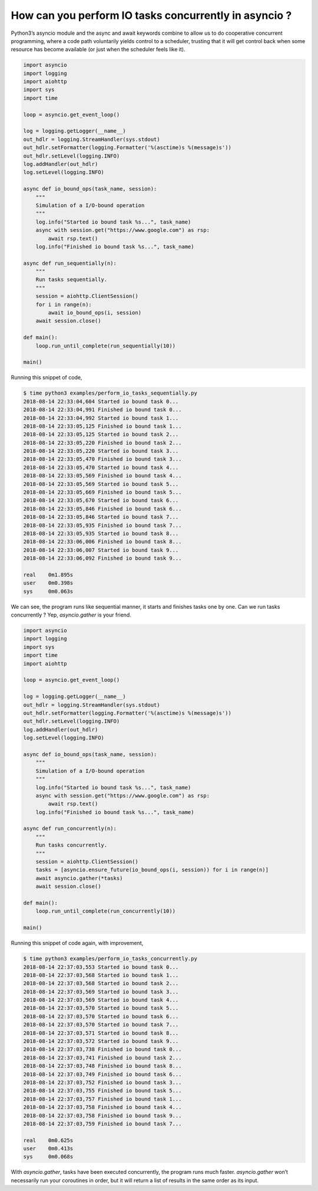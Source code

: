 How can you perform IO tasks concurrently in asyncio ?
======================================================

Python3’s asyncio module and the async and await keywords combine to allow us to do cooperative concurrent programming, where a code path voluntarily yields control to a scheduler, trusting that it will get control back when some resource has become available (or just when the scheduler feels like it).


.. code-block:: python

    import asyncio
    import logging
    import aiohttp
    import sys
    import time

    loop = asyncio.get_event_loop()

    log = logging.getLogger(__name__)
    out_hdlr = logging.StreamHandler(sys.stdout)
    out_hdlr.setFormatter(logging.Formatter('%(asctime)s %(message)s'))
    out_hdlr.setLevel(logging.INFO)
    log.addHandler(out_hdlr)
    log.setLevel(logging.INFO)

    async def io_bound_ops(task_name, session):
        """
        Simulation of a I/O-bound operation
        """
        log.info("Started io bound task %s...", task_name)
        async with session.get("https://www.google.com") as rsp:
            await rsp.text()
        log.info("Finished io bound task %s...", task_name)

    async def run_sequentially(n):
        """
        Run tasks sequentially.
        """
        session = aiohttp.ClientSession()
        for i in range(n):
            await io_bound_ops(i, session)
        await session.close()

    def main():
        loop.run_until_complete(run_sequentially(10))

    main()

Running this snippet of code,

.. code-block::

    $ time python3 examples/perform_io_tasks_sequentially.py
    2018-08-14 22:33:04,604 Started io bound task 0...
    2018-08-14 22:33:04,991 Finished io bound task 0...
    2018-08-14 22:33:04,992 Started io bound task 1...
    2018-08-14 22:33:05,125 Finished io bound task 1...
    2018-08-14 22:33:05,125 Started io bound task 2...
    2018-08-14 22:33:05,220 Finished io bound task 2...
    2018-08-14 22:33:05,220 Started io bound task 3...
    2018-08-14 22:33:05,470 Finished io bound task 3...
    2018-08-14 22:33:05,470 Started io bound task 4...
    2018-08-14 22:33:05,569 Finished io bound task 4...
    2018-08-14 22:33:05,569 Started io bound task 5...
    2018-08-14 22:33:05,669 Finished io bound task 5...
    2018-08-14 22:33:05,670 Started io bound task 6...
    2018-08-14 22:33:05,846 Finished io bound task 6...
    2018-08-14 22:33:05,846 Started io bound task 7...
    2018-08-14 22:33:05,935 Finished io bound task 7...
    2018-08-14 22:33:05,935 Started io bound task 8...
    2018-08-14 22:33:06,006 Finished io bound task 8...
    2018-08-14 22:33:06,007 Started io bound task 9...
    2018-08-14 22:33:06,092 Finished io bound task 9...

    real    0m1.895s
    user    0m0.398s
    sys     0m0.063s

We can see, the program runs like sequential manner, it starts and finishes tasks one by one. Can we run tasks concurrently ? Yep, `asyncio.gather` is your friend.

.. code-block:: python

    import asyncio
    import logging
    import sys
    import time
    import aiohttp

    loop = asyncio.get_event_loop()

    log = logging.getLogger(__name__)
    out_hdlr = logging.StreamHandler(sys.stdout)
    out_hdlr.setFormatter(logging.Formatter('%(asctime)s %(message)s'))
    out_hdlr.setLevel(logging.INFO)
    log.addHandler(out_hdlr)
    log.setLevel(logging.INFO)

    async def io_bound_ops(task_name, session):
        """
        Simulation of a I/O-bound operation
        """
        log.info("Started io bound task %s...", task_name)
        async with session.get("https://www.google.com") as rsp:
            await rsp.text()
        log.info("Finished io bound task %s...", task_name)

    async def run_concurrently(n):
        """
        Run tasks concurrently.
        """
        session = aiohttp.ClientSession()
        tasks = [asyncio.ensure_future(io_bound_ops(i, session)) for i in range(n)]
        await asyncio.gather(*tasks)
        await session.close()

    def main():
        loop.run_until_complete(run_concurrently(10))

    main()

Running this snippet of code again, with improvement,

.. code-block::

    $ time python3 examples/perform_io_tasks_concurrently.py
    2018-08-14 22:37:03,553 Started io bound task 0...
    2018-08-14 22:37:03,568 Started io bound task 1...
    2018-08-14 22:37:03,568 Started io bound task 2...
    2018-08-14 22:37:03,569 Started io bound task 3...
    2018-08-14 22:37:03,569 Started io bound task 4...
    2018-08-14 22:37:03,570 Started io bound task 5...
    2018-08-14 22:37:03,570 Started io bound task 6...
    2018-08-14 22:37:03,570 Started io bound task 7...
    2018-08-14 22:37:03,571 Started io bound task 8...
    2018-08-14 22:37:03,572 Started io bound task 9...
    2018-08-14 22:37:03,738 Finished io bound task 0...
    2018-08-14 22:37:03,741 Finished io bound task 2...
    2018-08-14 22:37:03,748 Finished io bound task 8...
    2018-08-14 22:37:03,749 Finished io bound task 6...
    2018-08-14 22:37:03,752 Finished io bound task 3...
    2018-08-14 22:37:03,755 Finished io bound task 5...
    2018-08-14 22:37:03,757 Finished io bound task 1...
    2018-08-14 22:37:03,758 Finished io bound task 4...
    2018-08-14 22:37:03,758 Finished io bound task 9...
    2018-08-14 22:37:03,759 Finished io bound task 7...

    real    0m0.625s
    user    0m0.413s
    sys     0m0.068s

With `asyncio.gather`, tasks have been executed concurrently, the program runs much faster. `asyncio.gather` won’t necessarily run your coroutines in order, but it will return a list of results in the same order as its input.
